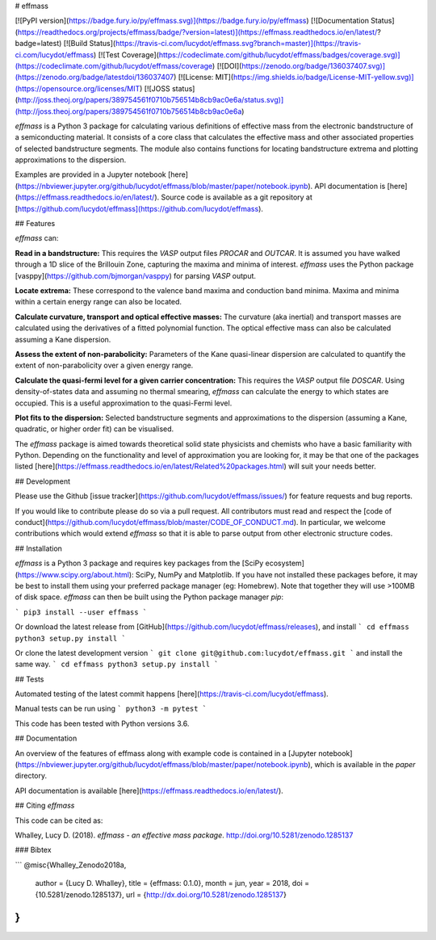# effmass

[![PyPI version](https://badge.fury.io/py/effmass.svg)](https://badge.fury.io/py/effmass)
[![Documentation Status](https://readthedocs.org/projects/effmass/badge/?version=latest)](https://effmass.readthedocs.io/en/latest/?badge=latest)
[![Build Status](https://travis-ci.com/lucydot/effmass.svg?branch=master)](https://travis-ci.com/lucydot/effmass)
[![Test Coverage](https://codeclimate.com/github/lucydot/effmass/badges/coverage.svg)](https://codeclimate.com/github/lucydot/effmass/coverage)
[![DOI](https://zenodo.org/badge/136037407.svg)](https://zenodo.org/badge/latestdoi/136037407)
[![License: MIT](https://img.shields.io/badge/License-MIT-yellow.svg)](https://opensource.org/licenses/MIT)
[![JOSS status](http://joss.theoj.org/papers/389754561f0710b756514b8cb9ac0e6a/status.svg)](http://joss.theoj.org/papers/389754561f0710b756514b8cb9ac0e6a)

`effmass` is a Python 3 package for calculating various definitions of effective mass from the electronic bandstructure of a semiconducting material. It consists of a core class that calculates the effective mass and other associated properties of selected bandstructure segments. The module also contains functions for locating bandstructure extrema and plotting approximations to the dispersion.

Examples are provided in a Jupyter notebook [here](https://nbviewer.jupyter.org/github/lucydot/effmass/blob/master/paper/notebook.ipynb).
API documentation is [here](https://effmass.readthedocs.io/en/latest/).
Source code is available as a git repository at [https://github.com/lucydot/effmass](https://github.com/lucydot/effmass).

## Features

`effmass` can:

**Read in a bandstructure:**
This requires the `VASP` output files `PROCAR` and `OUTCAR`. It is assumed you have walked through a 1D slice of the Brillouin Zone, capturing the maxima and minima of interest. `effmass` uses the Python package [vasppy](https://github.com/bjmorgan/vasppy) for parsing `VASP` output.

**Locate extrema:**
These correspond to the valence band maxima and conduction band minima. Maxima and minima within a certain energy range can also be located.

**Calculate curvature, transport and optical effective masses:**
The curvature (aka inertial) and transport masses are calculated using the derivatives of a fitted polynomial function. The optical effective mass can also be calculated assuming a Kane dispersion.

**Assess the extent of non-parabolicity:**
Parameters of the Kane quasi-linear dispersion are calculated to quantify the extent of non-parabolicity over a given energy range. 

**Calculate the quasi-fermi level for a given carrier concentration:**
This requires the `VASP` output file `DOSCAR`. Using density-of-states data and assuming no thermal smearing, `effmass` can calculate the energy to which states are occupied. This is a useful approximation to the quasi-Fermi level.

**Plot fits to the dispersion:**
Selected bandstructure segments and approximations to the dispersion (assuming a Kane, quadratic, or higher order fit) can be visualised.

The `effmass` package is aimed towards theoretical solid state physicists and chemists who have a basic familiarity with Python. Depending on the functionality and level of approximation you are looking for, 
it may be that one of the packages listed [here](https://effmass.readthedocs.io/en/latest/Related%20packages.html) will suit your needs better.

## Development

Please use the Github [issue tracker](https://github.com/lucydot/effmass/issues/) for feature requests and bug reports. 

If you would like to contribute please do so via a pull request. All contributors must read and respect the [code of conduct](https://github.com/lucydot/effmass/blob/master/CODE_OF_CONDUCT.md). In particular, we welcome contributions which would extend `effmass` so that it is able to parse output from other electronic structure codes. 

## Installation

`effmass` is a Python 3 package and requires key packages from the [SciPy ecosystem](https://www.scipy.org/about.html): SciPy, NumPy and Matplotlib. If you have not installed these packages before, it may be best to install them using your preferred package manager (eg: Homebrew). Note that together they will use >100MB of disk space. `effmass` can then be built using the Python package manager `pip`:

```
pip3 install --user effmass
```

Or download the latest release from [GitHub](https://github.com/lucydot/effmass/releases), and install
```
cd effmass
python3 setup.py install
```

Or clone the latest development version
```
git clone git@github.com:lucydot/effmass.git
```
and install the same way.
```
cd effmass
python3 setup.py install 
```

## Tests

Automated testing of the latest commit happens [here](https://travis-ci.com/lucydot/effmass).

Manual tests can be run using 
```
python3 -m pytest
```

This code has been tested with Python versions 3.6.

## Documentation

An overview of the features of effmass along with example code is contained in a [Jupyter notebook](https://nbviewer.jupyter.org/github/lucydot/effmass/blob/master/paper/notebook.ipynb), which is available in the `paper` directory.

API documentation is available [here](https://effmass.readthedocs.io/en/latest/).

## Citing `effmass`

This code can be cited as:

Whalley, Lucy D. (2018). *effmass - an effective mass package*. http://doi.org/10.5281/zenodo.1285137

### Bibtex

```
@misc{Whalley_Zenodo2018a,
  author       = {Lucy D. Whalley},
  title        = {effmass: 0.1.0},
  month        = jun,
  year         = 2018,
  doi          = {10.5281/zenodo.1285137},
  url          = {http://dx.doi.org/10.5281/zenodo.1285137}
}
```



